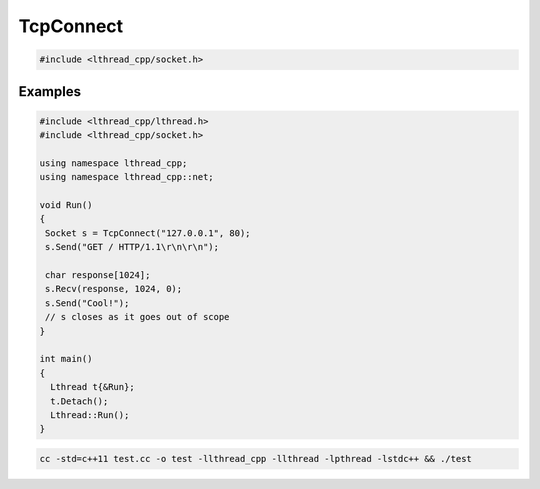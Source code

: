 TcpConnect
==========

.. code-block:: cpp

    #include <lthread_cpp/socket.h>

.. cpp:function:: Socket TcpConnect(const std::string& host_or_ip, short port, int timeout_ms=1000)

    Connects to a remote host.

    :param const std\:\:string& host_or_ip: Host to connect to.
    :param short port: Tcp port.
    :param int timeout_ms(1000): Milliseconds to wait connecting.

    :return: :cpp:class:`Socket` for the new connection

    :throws: :cpp:class:`SocketException` on socket failure.


Examples
--------

.. code-block:: cpp

    #include <lthread_cpp/lthread.h>
    #include <lthread_cpp/socket.h>

    using namespace lthread_cpp;
    using namespace lthread_cpp::net;

    void Run()
    {
     Socket s = TcpConnect("127.0.0.1", 80);
     s.Send("GET / HTTP/1.1\r\n\r\n");

     char response[1024];
     s.Recv(response, 1024, 0);
     s.Send("Cool!");
     // s closes as it goes out of scope
    }

    int main()
    {
      Lthread t{&Run};
      t.Detach();
      Lthread::Run();
    }

.. code-block:: shell

    cc -std=c++11 test.cc -o test -llthread_cpp -llthread -lpthread -lstdc++ && ./test
